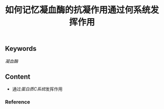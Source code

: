 :PROPERTIES:
:ID:       a26042bf-9337-48cf-9b3f-febeb9c1394a
:END:

#+title: 如何记忆凝血酶的抗凝作用通过何系统发挥作用
** Keywords
[[凝血酶]]
** Content
- 通过[[蛋白质C系统]]发挥作用
*** Reference
